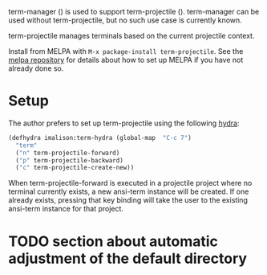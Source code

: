 
term-manager ([[http://melpa.org/#/term-manager][file:http://melpa.org/packages/term-manager-badge.svg]]) is used to support term-projectile
([[http://melpa.org/#/term-projectile][file:http://melpa.org/packages/term-projectile-badge.svg]]). term-manager can be used without term-projectile, but no such use case is currently known.

term-projectile manages terminals based on the current projectile context.

Install from MELPA with ~M-x package-install term-projectile~. See the [[https://github.com/milkypostman/melpa][melpa repository]] for details about how to set up MELPA if you have not already done so.

* Setup

The author prefers to set up term-projectile using the following [[https://github.com/abo-abo/hydra][hydra]]:
#+BEGIN_SRC emacs-lisp
  (defhydra imalison:term-hydra (global-map  "C-c 7")
    "term"
    ("n" term-projectile-forward)
    ("p" term-projectile-backward)
    ("c" term-projectile-create-new))
#+END_SRC

When term-projectile-forward is executed in a projectile project where no terminal currently exists, a new ansi-term instance will be created. If one already exists, pressing that key binding will take the user to the existing ansi-term instance for that project.

* TODO section about automatic adjustment of the default directory
